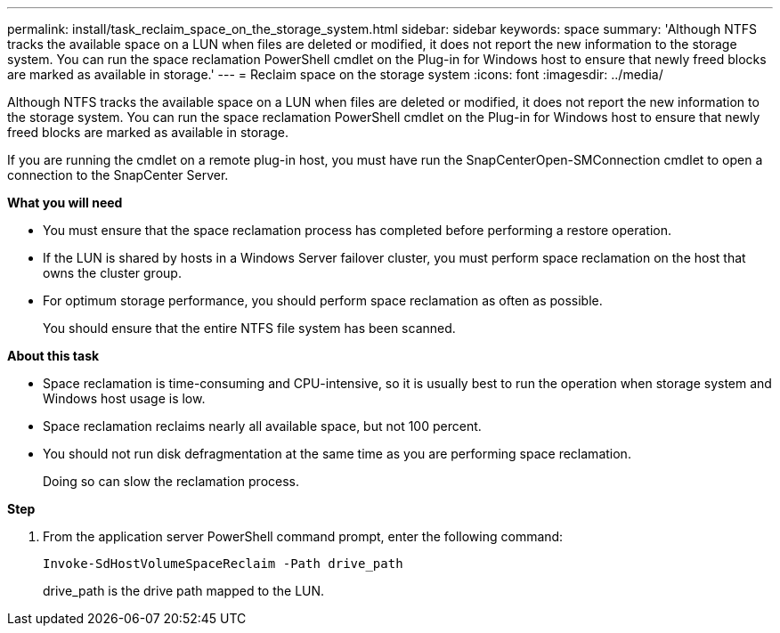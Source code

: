 ---
permalink: install/task_reclaim_space_on_the_storage_system.html
sidebar: sidebar
keywords: space
summary: 'Although NTFS tracks the available space on a LUN when files are deleted or modified, it does not report the new information to the storage system. You can run the space reclamation PowerShell cmdlet on the Plug-in for Windows host to ensure that newly freed blocks are marked as available in storage.'
---
= Reclaim space on the storage system
:icons: font
:imagesdir: ../media/

[.lead]
Although NTFS tracks the available space on a LUN when files are deleted or modified, it does not report the new information to the storage system. You can run the space reclamation PowerShell cmdlet on the Plug-in for Windows host to ensure that newly freed blocks are marked as available in storage.

If you are running the cmdlet on a remote plug-in host, you must have run the SnapCenterOpen-SMConnection cmdlet to open a connection to the SnapCenter Server.

*What you will need*

* You must ensure that the space reclamation process has completed before performing a restore operation.
* If the LUN is shared by hosts in a Windows Server failover cluster, you must perform space reclamation on the host that owns the cluster group.
* For optimum storage performance, you should perform space reclamation as often as possible.
+
You should ensure that the entire NTFS file system has been scanned.

*About this task*

* Space reclamation is time-consuming and CPU-intensive, so it is usually best to run the operation when storage system and Windows host usage is low.
* Space reclamation reclaims nearly all available space, but not 100 percent.
* You should not run disk defragmentation at the same time as you are performing space reclamation.
+
Doing so can slow the reclamation process.

*Step*

. From the application server PowerShell command prompt, enter the following command:
+ 
`Invoke-SdHostVolumeSpaceReclaim -Path drive_path`
+
drive_path is the drive path mapped to the LUN.
